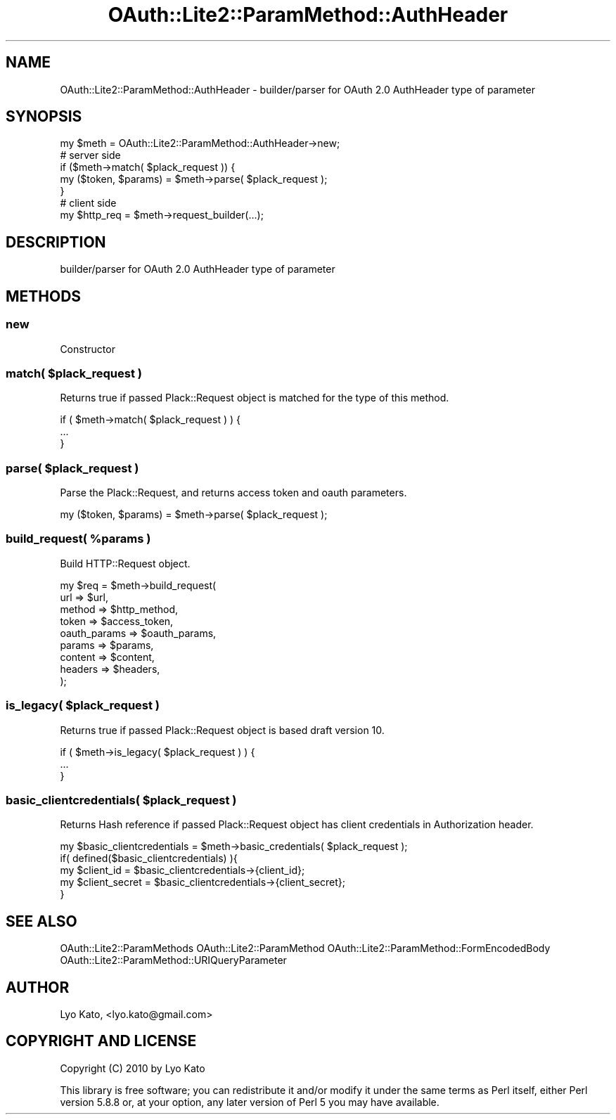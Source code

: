 .\" Automatically generated by Pod::Man 2.23 (Pod::Simple 3.14)
.\"
.\" Standard preamble:
.\" ========================================================================
.de Sp \" Vertical space (when we can't use .PP)
.if t .sp .5v
.if n .sp
..
.de Vb \" Begin verbatim text
.ft CW
.nf
.ne \\$1
..
.de Ve \" End verbatim text
.ft R
.fi
..
.\" Set up some character translations and predefined strings.  \*(-- will
.\" give an unbreakable dash, \*(PI will give pi, \*(L" will give a left
.\" double quote, and \*(R" will give a right double quote.  \*(C+ will
.\" give a nicer C++.  Capital omega is used to do unbreakable dashes and
.\" therefore won't be available.  \*(C` and \*(C' expand to `' in nroff,
.\" nothing in troff, for use with C<>.
.tr \(*W-
.ds C+ C\v'-.1v'\h'-1p'\s-2+\h'-1p'+\s0\v'.1v'\h'-1p'
.ie n \{\
.    ds -- \(*W-
.    ds PI pi
.    if (\n(.H=4u)&(1m=24u) .ds -- \(*W\h'-12u'\(*W\h'-12u'-\" diablo 10 pitch
.    if (\n(.H=4u)&(1m=20u) .ds -- \(*W\h'-12u'\(*W\h'-8u'-\"  diablo 12 pitch
.    ds L" ""
.    ds R" ""
.    ds C` ""
.    ds C' ""
'br\}
.el\{\
.    ds -- \|\(em\|
.    ds PI \(*p
.    ds L" ``
.    ds R" ''
'br\}
.\"
.\" Escape single quotes in literal strings from groff's Unicode transform.
.ie \n(.g .ds Aq \(aq
.el       .ds Aq '
.\"
.\" If the F register is turned on, we'll generate index entries on stderr for
.\" titles (.TH), headers (.SH), subsections (.SS), items (.Ip), and index
.\" entries marked with X<> in POD.  Of course, you'll have to process the
.\" output yourself in some meaningful fashion.
.ie \nF \{\
.    de IX
.    tm Index:\\$1\t\\n%\t"\\$2"
..
.    nr % 0
.    rr F
.\}
.el \{\
.    de IX
..
.\}
.\"
.\" Accent mark definitions (@(#)ms.acc 1.5 88/02/08 SMI; from UCB 4.2).
.\" Fear.  Run.  Save yourself.  No user-serviceable parts.
.    \" fudge factors for nroff and troff
.if n \{\
.    ds #H 0
.    ds #V .8m
.    ds #F .3m
.    ds #[ \f1
.    ds #] \fP
.\}
.if t \{\
.    ds #H ((1u-(\\\\n(.fu%2u))*.13m)
.    ds #V .6m
.    ds #F 0
.    ds #[ \&
.    ds #] \&
.\}
.    \" simple accents for nroff and troff
.if n \{\
.    ds ' \&
.    ds ` \&
.    ds ^ \&
.    ds , \&
.    ds ~ ~
.    ds /
.\}
.if t \{\
.    ds ' \\k:\h'-(\\n(.wu*8/10-\*(#H)'\'\h"|\\n:u"
.    ds ` \\k:\h'-(\\n(.wu*8/10-\*(#H)'\`\h'|\\n:u'
.    ds ^ \\k:\h'-(\\n(.wu*10/11-\*(#H)'^\h'|\\n:u'
.    ds , \\k:\h'-(\\n(.wu*8/10)',\h'|\\n:u'
.    ds ~ \\k:\h'-(\\n(.wu-\*(#H-.1m)'~\h'|\\n:u'
.    ds / \\k:\h'-(\\n(.wu*8/10-\*(#H)'\z\(sl\h'|\\n:u'
.\}
.    \" troff and (daisy-wheel) nroff accents
.ds : \\k:\h'-(\\n(.wu*8/10-\*(#H+.1m+\*(#F)'\v'-\*(#V'\z.\h'.2m+\*(#F'.\h'|\\n:u'\v'\*(#V'
.ds 8 \h'\*(#H'\(*b\h'-\*(#H'
.ds o \\k:\h'-(\\n(.wu+\w'\(de'u-\*(#H)/2u'\v'-.3n'\*(#[\z\(de\v'.3n'\h'|\\n:u'\*(#]
.ds d- \h'\*(#H'\(pd\h'-\w'~'u'\v'-.25m'\f2\(hy\fP\v'.25m'\h'-\*(#H'
.ds D- D\\k:\h'-\w'D'u'\v'-.11m'\z\(hy\v'.11m'\h'|\\n:u'
.ds th \*(#[\v'.3m'\s+1I\s-1\v'-.3m'\h'-(\w'I'u*2/3)'\s-1o\s+1\*(#]
.ds Th \*(#[\s+2I\s-2\h'-\w'I'u*3/5'\v'-.3m'o\v'.3m'\*(#]
.ds ae a\h'-(\w'a'u*4/10)'e
.ds Ae A\h'-(\w'A'u*4/10)'E
.    \" corrections for vroff
.if v .ds ~ \\k:\h'-(\\n(.wu*9/10-\*(#H)'\s-2\u~\d\s+2\h'|\\n:u'
.if v .ds ^ \\k:\h'-(\\n(.wu*10/11-\*(#H)'\v'-.4m'^\v'.4m'\h'|\\n:u'
.    \" for low resolution devices (crt and lpr)
.if \n(.H>23 .if \n(.V>19 \
\{\
.    ds : e
.    ds 8 ss
.    ds o a
.    ds d- d\h'-1'\(ga
.    ds D- D\h'-1'\(hy
.    ds th \o'bp'
.    ds Th \o'LP'
.    ds ae ae
.    ds Ae AE
.\}
.rm #[ #] #H #V #F C
.\" ========================================================================
.\"
.IX Title "OAuth::Lite2::ParamMethod::AuthHeader 3"
.TH OAuth::Lite2::ParamMethod::AuthHeader 3 "2014-07-29" "perl v5.12.3" "User Contributed Perl Documentation"
.\" For nroff, turn off justification.  Always turn off hyphenation; it makes
.\" way too many mistakes in technical documents.
.if n .ad l
.nh
.SH "NAME"
OAuth::Lite2::ParamMethod::AuthHeader \- builder/parser for OAuth 2.0 AuthHeader type of parameter
.SH "SYNOPSIS"
.IX Header "SYNOPSIS"
.Vb 1
\&    my $meth = OAuth::Lite2::ParamMethod::AuthHeader\->new;
\&
\&    # server side
\&    if ($meth\->match( $plack_request )) {
\&        my ($token, $params) = $meth\->parse( $plack_request );
\&    }
\&
\&    # client side
\&    my $http_req = $meth\->request_builder(...);
.Ve
.SH "DESCRIPTION"
.IX Header "DESCRIPTION"
builder/parser for OAuth 2.0 AuthHeader type of parameter
.SH "METHODS"
.IX Header "METHODS"
.SS "new"
.IX Subsection "new"
Constructor
.ie n .SS "match( $plack_request )"
.el .SS "match( \f(CW$plack_request\fP )"
.IX Subsection "match( $plack_request )"
Returns true if passed Plack::Request object is matched for the type of this method.
.PP
.Vb 3
\&    if ( $meth\->match( $plack_request ) ) {
\&        ...
\&    }
.Ve
.ie n .SS "parse( $plack_request )"
.el .SS "parse( \f(CW$plack_request\fP )"
.IX Subsection "parse( $plack_request )"
Parse the Plack::Request, and returns access token and oauth parameters.
.PP
.Vb 1
\&    my ($token, $params) = $meth\->parse( $plack_request );
.Ve
.ie n .SS "build_request( %params )"
.el .SS "build_request( \f(CW%params\fP )"
.IX Subsection "build_request( %params )"
Build HTTP::Request object.
.PP
.Vb 9
\&    my $req = $meth\->build_request(
\&        url          => $url,
\&        method       => $http_method,
\&        token        => $access_token,
\&        oauth_params => $oauth_params,
\&        params       => $params,
\&        content      => $content,
\&        headers      => $headers,
\&    );
.Ve
.ie n .SS "is_legacy( $plack_request )"
.el .SS "is_legacy( \f(CW$plack_request\fP )"
.IX Subsection "is_legacy( $plack_request )"
Returns true if passed Plack::Request object is based draft version 10.
.PP
.Vb 3
\&    if ( $meth\->is_legacy( $plack_request ) ) {
\&        ...
\&    }
.Ve
.ie n .SS "basic_clientcredentials( $plack_request )"
.el .SS "basic_clientcredentials( \f(CW$plack_request\fP )"
.IX Subsection "basic_clientcredentials( $plack_request )"
Returns Hash reference if passed Plack::Request object has client credentials in Authorization header.
.PP
.Vb 5
\&    my $basic_clientcredentials = $meth\->basic_credentials( $plack_request );
\&    if( defined($basic_clientcredentials) ){
\&        my $client_id =     $basic_clientcredentials\->{client_id};
\&        my $client_secret = $basic_clientcredentials\->{client_secret};
\&    }
.Ve
.SH "SEE ALSO"
.IX Header "SEE ALSO"
OAuth::Lite2::ParamMethods
OAuth::Lite2::ParamMethod
OAuth::Lite2::ParamMethod::FormEncodedBody
OAuth::Lite2::ParamMethod::URIQueryParameter
.SH "AUTHOR"
.IX Header "AUTHOR"
Lyo Kato, <lyo.kato@gmail.com>
.SH "COPYRIGHT AND LICENSE"
.IX Header "COPYRIGHT AND LICENSE"
Copyright (C) 2010 by Lyo Kato
.PP
This library is free software; you can redistribute it and/or modify
it under the same terms as Perl itself, either Perl version 5.8.8 or,
at your option, any later version of Perl 5 you may have available.
